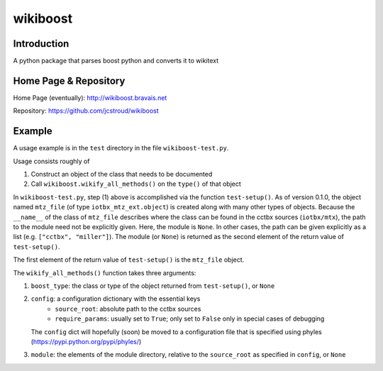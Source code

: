 ===========
 wikiboost 
===========

Introduction
------------

A python package that parses boost python and converts it to wikitext


Home Page & Repository
----------------------

Home Page (eventually): http://wikiboost.bravais.net

Repository: https://github.com/jcstroud/wikiboost


Example
-------

A usage example is in the ``test`` directory in the
file ``wikiboost-test.py``.

Usage consists roughly of

1. Construct an object of the class that needs to be documented
2. Call ``wikiboost.wikify_all_methods()`` on the ``type()`` of that object

In ``wikiboost-test.py``, step (1) above is accomplished via
the function ``test-setup()``. As of version 0.1.0, the
object named ``mtz_file`` (of type ``iotbx_mtz_ext.object``)
is created along with many other types of objects. Because the ``__name__``
of the class of ``mtz_file`` describes where the class can be
found in the cctbx sources (``iotbx/mtx``), the path to
the module need not be explicitly given. Here, the module
is ``None``. In other cases, the path can be given explicitly
as a list (e.g. ``["cctbx", "miller"]``).  The module (or ``None``)
is returned as the second element of the return value of ``test-setup()``.

The first element of the return value of ``test-setup()``
is the ``mtz_file`` object.

The ``wikify_all_methods()`` function takes three arguments:

1. ``boost_type``: the class or type of the object returned from ``test-setup()``,
   or ``None``
2. ``config``: a configuration dictionary with the essential keys
       - ``source_root``: absolute path to the cctbx sources
       - ``require_params``: usually set to ``True``;
         only set to ``False`` only in special cases of debugging
   The ``config`` dict will hopefully (soon) be moved to a configuration file that
   is specified using phyles (https://pypi.python.org/pypi/phyles/)
3. ``module``: the elements of the module directory, relative to
   the ``source_root`` as specified in ``config``, or ``None``
